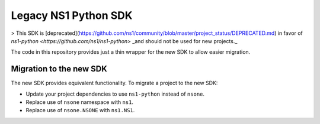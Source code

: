 Legacy NS1 Python SDK
=====================

> This SDK is [deprecated](https://github.com/ns1/community/blob/master/project_status/DEPRECATED.md)
in favor of `ns1-python <https://github.com/ns1/ns1-python>` _and should not be used for new projects._

The code in this repository provides just a thin wrapper for the new SDK to allow easier migration.

Migration to the new SDK
------------------------

The new SDK provides equivalent functionality. To migrate a project to the new
SDK:

* Update your project dependencies to use ``ns1-python`` instead of ``nsone``.
* Replace use of ``nsone`` namespace with ``ns1``.
* Replace use of ``nsone.NSONE`` with ``ns1.NS1``.
